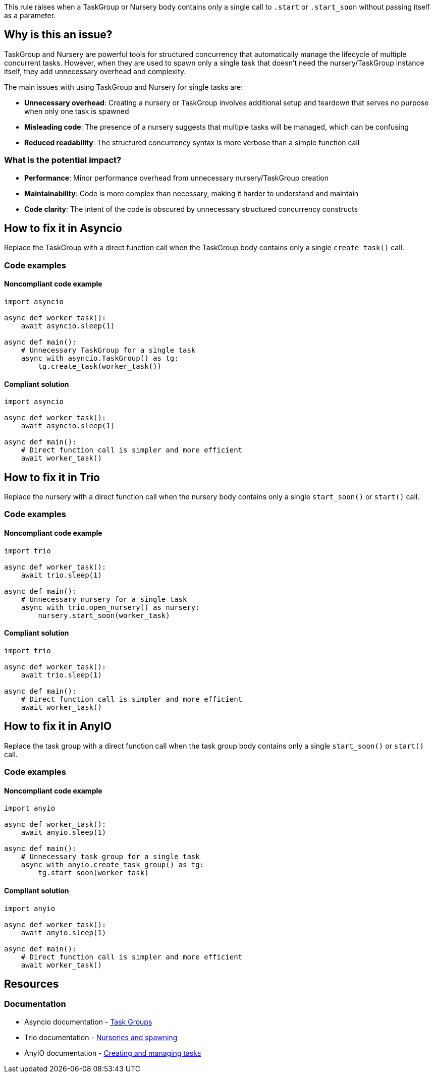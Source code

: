 This rule raises when a TaskGroup or Nursery body contains only a single call to `.start` or `.start_soon` without passing itself as a parameter.

== Why is this an issue?

TaskGroup and Nursery are powerful tools for structured concurrency that automatically manage the lifecycle of multiple concurrent tasks. However, when they are used to spawn only a single task that doesn't need the nursery/TaskGroup instance itself, they add unnecessary overhead and complexity.

The main issues with using TaskGroup and Nursery for single tasks are:

* **Unnecessary overhead**: Creating a nursery or TaskGroup involves additional setup and teardown that serves no purpose when only one task is spawned
* **Misleading code**: The presence of a nursery suggests that multiple tasks will be managed, which can be confusing
* **Reduced readability**: The structured concurrency syntax is more verbose than a simple function call

=== What is the potential impact?

* **Performance**: Minor performance overhead from unnecessary nursery/TaskGroup creation
* **Maintainability**: Code is more complex than necessary, making it harder to understand and maintain
* **Code clarity**: The intent of the code is obscured by unnecessary structured concurrency constructs


== How to fix it in Asyncio

Replace the TaskGroup with a direct function call when the TaskGroup body contains only a single `create_task()` call.

=== Code examples

==== Noncompliant code example

[source,python,diff-id=2,diff-type=noncompliant]
----
import asyncio

async def worker_task():
    await asyncio.sleep(1)

async def main():
    # Unnecessary TaskGroup for a single task
    async with asyncio.TaskGroup() as tg:
        tg.create_task(worker_task())
----

==== Compliant solution

[source,python,diff-id=2,diff-type=compliant]
----
import asyncio

async def worker_task():
    await asyncio.sleep(1)

async def main():
    # Direct function call is simpler and more efficient
    await worker_task()
----



== How to fix it in Trio

Replace the nursery with a direct function call when the nursery body contains only a single `start_soon()` or `start()` call.

=== Code examples

==== Noncompliant code example

[source,python,diff-id=1,diff-type=noncompliant]
----
import trio

async def worker_task():
    await trio.sleep(1)

async def main():
    # Unnecessary nursery for a single task
    async with trio.open_nursery() as nursery:
        nursery.start_soon(worker_task)
----

==== Compliant solution

[source,python,diff-id=1,diff-type=compliant]
----
import trio

async def worker_task():
    await trio.sleep(1)

async def main():
    # Direct function call is simpler and more efficient
    await worker_task()
----


== How to fix it in AnyIO

Replace the task group with a direct function call when the task group body contains only a single `start_soon()` or `start()` call.

=== Code examples

==== Noncompliant code example

[source,python,diff-id=3,diff-type=noncompliant]
----
import anyio

async def worker_task():
    await anyio.sleep(1)

async def main():
    # Unnecessary task group for a single task
    async with anyio.create_task_group() as tg:
        tg.start_soon(worker_task)
----

==== Compliant solution

[source,python,diff-id=3,diff-type=compliant]
----
import anyio

async def worker_task():
    await anyio.sleep(1)

async def main():
    # Direct function call is simpler and more efficient
    await worker_task()
----

== Resources
=== Documentation

* Asyncio documentation - https://docs.python.org/3/library/asyncio-task.html#task-groups[Task Groups]
* Trio documentation - https://trio.readthedocs.io/en/latest/reference-core.html#nurseries-and-spawning[Nurseries and spawning]
* AnyIO documentation - https://anyio.readthedocs.io/en/stable/tasks.html#creating-and-managing-tasks[Creating and managing tasks]


ifdef::env-github,rspecator-view[]

== Implementation Specification
(visible only on this page)

=== Message
Replace the TaskGroup or Nursery with a direct function call.

=== Highlighting
* Primary locations: The task group creation function in the `async with` statement

* Secondary locations: - The `.start` or `.start_soon` call
- the enclosing async function `async` keyword (message: "This function is async.")

endif::env-github,rspecator-view[]

